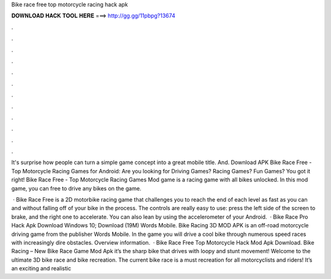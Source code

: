 Bike race free top motorcycle racing hack apk



𝐃𝐎𝐖𝐍𝐋𝐎𝐀𝐃 𝐇𝐀𝐂𝐊 𝐓𝐎𝐎𝐋 𝐇𝐄𝐑𝐄 ===> http://gg.gg/11pbpg?13674



.



.



.



.



.



.



.



.



.



.



.



.

It's surprise how people can turn a simple game concept into a great mobile title. And. Download APK Bike Race Free - Top Motorcycle Racing Games for Android: Are you looking for Driving Games? Racing Games? Fun Games? You got it right! Bike Race Free - Top Motorcycle Racing Games Mod game is a racing game with all bikes unlocked. In this mod game, you can free to drive any bikes on the game.

 · Bike Race Free is a 2D motorbike racing game that challenges you to reach the end of each level as fast as you can and without falling off of your bike in the process. The controls are really easy to use: press the left side of the screen to brake, and the right one to accelerate. You can also lean by using the accelerometer of your Android.  · Bike Race Pro Hack Apk Download Windows 10; Download (19M) Words Mobile. Bike Racing 3D MOD APK is an off-road motorcycle driving game from the publisher Words Mobile. In the game you will drive a cool bike through numerous speed races with increasingly dire obstacles. Overview information.  · Bike Race Free Top Motorcycle Hack Mod Apk Download. Bike Racing – New Bike Race Game Mod Apk it’s the sharp bike that drives with loopy and stunt movement! Welcome to the ultimate 3D bike race and bike recreation. The current bike race is a must recreation for all motorcyclists and riders! It’s an exciting and realistic 
